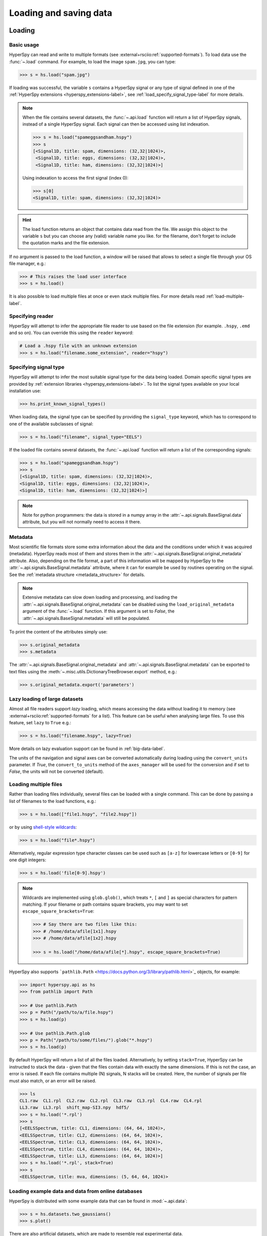 .. _io:

Loading and saving data
***********************

.. versionchanged:: 2.0

    The IO plugins formerly developed within HyperSpy have been moved to
    the separate package :external+rsciio:doc:`RosettaSciIO <index>`
    in order to facilitate a wider use also by other packages. Plugins supporting
    additional formats or corrections/enhancements to existing plugins should now
    be contributed to the `RosettaSciIO repository <https://github.com/hyperspy/rosettasciio>`_
    and file format specific issues should be reported to the `RosettaSciIO issue
    tracker <https://github.com/hyperspy/rosettasciio/issues>`_.

.. _loading_files:

Loading
=======

Basic usage
-----------

HyperSpy can read and write to multiple formats (see :external+rsciio:ref:`supported-formats`).
To load data use the :func:`~.load` command. For example, to load the
image ``spam.jpg``, you can type:

.. code-block:: python

    >>> s = hs.load("spam.jpg")

If loading was successful, the variable ``s`` contains a HyperSpy signal or any
type of signal defined in one of the :ref:`HyperSpy extensions <hyperspy_extensions-label>`, 
see :ref:`load_specify_signal_type-label` for more details.

.. note::

   When the file contains several datasets, the :func:`~.api.load` function
   will return a list of HyperSpy signals, instead of a single HyperSpy signal.
   Each signal can then be accessed using list indexation.

   .. code-block:: python

      >>> s = hs.load("spameggsandham.hspy")
      >>> s
      [<Signal1D, title: spam, dimensions: (32,32|1024)>,
       <Signal1D, title: eggs, dimensions: (32,32|1024)>,
       <Signal1D, title: ham, dimensions: (32,32|1024)>]

   Using indexation to access the first signal (index 0):

   .. code-block:: python

      >>> s[0]
      <Signal1D, title: spam, dimensions: (32,32|1024)>


.. HINT::

   The load function returns an object that contains data read from the file.
   We assign this object to the variable ``s`` but you can choose any (valid)
   variable name you like. for the filename, don\'t forget to include the
   quotation marks and the file extension.

If no argument is passed to the load function, a window will be raised that
allows to select a single file through your OS file manager, e.g.:

.. code-block:: python

    >>> # This raises the load user interface
    >>> s = hs.load()

It is also possible to load multiple files at once or even stack multiple
files. For more details read :ref:`load-multiple-label`.

Specifying reader
-----------------

HyperSpy will attempt to infer the appropriate file reader to use based on
the file extension (for example. ``.hspy``, ``.emd`` and so on). You can
override this using the ``reader`` keyword:

.. code-block:: python

    # Load a .hspy file with an unknown extension
    >>> s = hs.load("filename.some_extension", reader="hspy")

.. _load_specify_signal_type-label:

Specifying signal type
----------------------

HyperSpy will attempt to infer the most suitable signal type for the data being
loaded. Domain specific signal types are provided by :ref:`extension libraries
<hyperspy_extensions-label>`. To list the signal types
available on your local installation use:

.. code-block:: python

    >>> hs.print_known_signal_types()

When loading data, the signal type can be specified by providing the ``signal_type``
keyword, which has to correspond to one of the available subclasses of signal:

.. code-block:: python

    >>> s = hs.load("filename", signal_type="EELS")

If the loaded file contains several datasets, the :func:`~.api.load`
function will return a list of the corresponding signals:

.. code-block:: python

    >>> s = hs.load("spameggsandham.hspy")
    >>> s
    [<Signal1D, title: spam, dimensions: (32,32|1024)>,
    <Signal1D, title: eggs, dimensions: (32,32|1024)>,
    <Signal1D, title: ham, dimensions: (32,32|1024)>]

.. note::

    Note for python programmers: the data is stored in a numpy array
    in the :attr:`~.api.signals.BaseSignal.data` attribute, but you will not
    normally need to access it there.

Metadata
--------

Most scientific file formats store some extra information about the data and the
conditions under which it was acquired (metadata). HyperSpy reads most of them and
stores them in the :attr:`~.api.signals.BaseSignal.original_metadata` attribute.
Also, depending on the file format, a part of this information will be mapped by
HyperSpy to the :attr:`~.api.signals.BaseSignal.metadata` attribute, where it can
for example be used by routines operating on the signal. See the :ref:`metadata structure
<metadata_structure>` for details.

.. note::

    Extensive metadata can slow down loading and processing, and
    loading the :attr:`~.api.signals.BaseSignal.original_metadata` can be disabled
    using the ``load_original_metadata`` argument of the :func:`~.load`
    function. If this argument is set to `False`, the
    :attr:`~.api.signals.BaseSignal.metadata` will still be populated.

To print the content of the attributes simply use:

.. code-block:: python

    >>> s.original_metadata
    >>> s.metadata

The :attr:`~.api.signals.BaseSignal.original_metadata` and
:attr:`~.api.signals.BaseSignal.metadata` can be exported to text files
using the :meth:`~.misc.utils.DictionaryTreeBrowser.export` method, e.g.:

.. code-block:: python

    >>> s.original_metadata.export('parameters')

.. _load_to_memory-label:

Lazy loading of large datasets
------------------------------

.. versionadded:: 1.2
   ``lazy`` keyword argument.

Almost all file readers support `lazy` loading, which means accessing the data
without loading it to memory (see :external+rsciio:ref:`supported-formats` for a
list). This feature can be useful when analysing large files. To use this feature,
set ``lazy`` to ``True`` e.g.:

.. code-block:: python

    >>> s = hs.load("filename.hspy", lazy=True)

More details on lazy evaluation support can be found in :ref:`big-data-label`.

The units of the navigation and signal axes can be converted automatically
during loading using the ``convert_units`` parameter. If `True`, the
``convert_to_units`` method of the ``axes_manager`` will be used for the conversion
and if set to `False`, the units will not be converted (default).

.. _load-multiple-label:

Loading multiple files
----------------------

Rather than loading files individually, several files can be loaded with a
single command. This can be done by passing a list of filenames to the load
functions, e.g.:

.. code-block:: python

    >>> s = hs.load(["file1.hspy", "file2.hspy"])

or by using `shell-style wildcards <https://docs.python.org/library/glob.html>`_:

.. code-block:: python

    >>> s = hs.load("file*.hspy")

Alternatively, regular expression type character classes can be used such as
``[a-z]`` for lowercase letters or ``[0-9]`` for one digit integers:

.. code-block:: python

    >>> s = hs.load('file[0-9].hspy')

.. note::

    Wildcards are implemented using ``glob.glob()``, which treats ``*``, ``[``
    and ``]`` as special characters for pattern matching. If your filename or
    path contains square brackets, you may want to set
    ``escape_square_brackets=True``:

    .. code-block:: python

        >>> # Say there are two files like this:
        >>> # /home/data/afile[1x1].hspy
        >>> # /home/data/afile[1x2].hspy

        >>> s = hs.load("/home/data/afile[*].hspy", escape_square_brackets=True)

HyperSpy also supports ```pathlib.Path`` <https://docs.python.org/3/library/pathlib.html>`_
objects, for example:

.. code-block:: python

    >>> import hyperspy.api as hs
    >>> from pathlib import Path

    >>> # Use pathlib.Path
    >>> p = Path("/path/to/a/file.hspy")
    >>> s = hs.load(p)

    >>> # Use pathlib.Path.glob
    >>> p = Path("/path/to/some/files/").glob("*.hspy")
    >>> s = hs.load(p)

By default HyperSpy will return a list of all the files loaded. Alternatively,
by setting ``stack=True``, HyperSpy can be instructed to stack the data - given
that the files contain data with exactly the same
dimensions. If this is not the case, an error is raised. If each file contains
multiple (N) signals, N stacks will be created. Here, the number of signals
per file must also match, or an error will be raised.

.. code-block:: python

    >>> ls
    CL1.raw  CL1.rpl  CL2.raw  CL2.rpl  CL3.raw  CL3.rpl  CL4.raw  CL4.rpl
    LL3.raw  LL3.rpl  shift_map-SI3.npy  hdf5/
    >>> s = hs.load('*.rpl')
    >>> s
    [<EELSSpectrum, title: CL1, dimensions: (64, 64, 1024)>,
    <EELSSpectrum, title: CL2, dimensions: (64, 64, 1024)>,
    <EELSSpectrum, title: CL3, dimensions: (64, 64, 1024)>,
    <EELSSpectrum, title: CL4, dimensions: (64, 64, 1024)>,
    <EELSSpectrum, title: LL3, dimensions: (64, 64, 1024)>]
    >>> s = hs.load('*.rpl', stack=True)
    >>> s
    <EELSSpectrum, title: mva, dimensions: (5, 64, 64, 1024)>

.. _example-data-label:

Loading example data and data from online databases
---------------------------------------------------

HyperSpy is distributed with some example data that can be found in
:mod:`~.api.data`:

.. code-block:: python

    >>> s = hs.datasets.two_gaussians()
    >>> s.plot()

.. versionadded:: 1.4
    :mod:`~.api.data` (formerly ``hyperspy.api.datasets.artificial_data``)

There are also artificial datasets, which are made to resemble real
experimental data.

.. code-block:: python

    >>> s = hs.data.atomic_resolution_image()
    >>> s.plot()

.. _saving_files:

Saving
======

To save data to a file use the :meth:`~.api.signals.BaseSignal.save` method. The
first argument is the filename and the format is defined by the filename
extension. If the filename does not contain the extension, the default format
(:external+rsciio:ref:`HSpy-HDF5 <hspy-format>`) is used. For example, if the ``s`` variable
contains the :class:`~.api.signals.BaseSignal` that you want to write to a file,
the following will write the data to a file called :file:`spectrum.hspy` in the
default :external+rsciio:ref:`HSpy-HDF5 <hspy-format>` format:

.. code-block:: python

    >>> s.save('spectrum')

If you want to save to the :external+rsciio:ref:`ripple format <ripple-format>` instead, write:

.. code-block:: python

    >>> s.save('spectrum.rpl')

Some formats take extra arguments. See the corresponding pages at
:external+rsciio:ref:`supported-formats` for more information.
